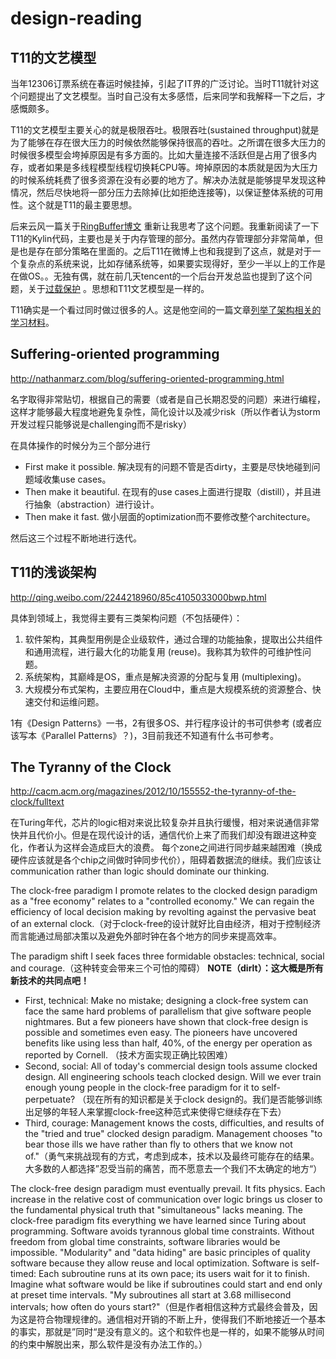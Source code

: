 * design-reading
** T11的文艺模型
当年12306订票系统在春运时候挂掉，引起了IT界的广泛讨论。当时T11就针对这个问题提出了文艺模型。当时自己没有太多感悟，后来同学和我解释一下之后，才感慨颇多。

T11的文艺模型主要关心的就是极限吞吐。极限吞吐(sustained throughput)就是为了能够在存在很大压力的时候依然能够保持很高的吞吐。之所谓在很多大压力的时候很多模型会垮掉原因是有多方面的。比如大量连接不活跃但是占用了很多内存，或者如果是多线程模型线程切换耗CPU等。垮掉原因的本质就是因为大压力的时候系统耗费了很多资源在没有必要的地方了。解决办法就是能够提早发现这种情况，然后尽快地将一部分压力去除掉(比如拒绝连接等)，以保证整体系统的可用性。这个就是T11的最主要思想。

后来云风一篇关于[[http://blog.codingnow.com/2012/02/ring_buffer.html][RingBuffer博文]] 重新让我思考了这个问题。我重新阅读了一下T11的Kylin代码，主要也是关于内存管理的部分。虽然内存管理部分非常简单，但是也是存在部分策略在里面的。之后T11在微博上也和我提到了这点，就是对于一个复杂点的系统来说，比如存储系统等，如果要实现得好，至少一半以上的工作是在做OS。。无独有偶，就在前几天tencent的一个后台开发总监也提到了这个问题，关于[[http://djt.qq.com/article-156-1.html][过载保护]] 。思想和T11文艺模型是一样的。

T11确实是一个看过同时做过很多的人。这是他空间的一篇文章[[http://hi.baidu.com/linsd99/blog/item/dbdaef3ce804f3e054e72392.html][列举了架构相关的学习材料]]。

** Suffering-oriented programming
http://nathanmarz.com/blog/suffering-oriented-programming.html

名字取得非常贴切，根据自己的需要（或者是自己长期忍受的问题）来进行编程，这样才能够最大程度地避免复杂性，简化设计以及减少risk（所以作者认为storm开发过程只能够说是challenging而不是risky）

在具体操作的时候分为三个部分进行
   - First make it possible. 解决现有的问题不管是否dirty，主要是尽快地碰到问题域收集use cases。
   - Then make it beautiful. 在现有的use cases上面进行提取（distill），并且进行抽象（abstraction）进行设计。
   - Then make it fast. 做小层面的optimization而不要修改整个architecture。
然后这三个过程不断地进行迭代。

** T11的浅谈架构
http://qing.weibo.com/2244218960/85c4105033000bwp.html

具体到领域上，我觉得主要有三类架构问题（不包括硬件）：
   1. 软件架构，其典型用例是企业级软件，通过合理的功能抽象，提取出公共组件和通用流程，进行最大化的功能复用 (reuse)。我称其为软件的可维护性问题。
   2. 系统架构，其巅峰是OS，重点是解决资源的分配与复用 (multiplexing)。
   3. 大规模分布式架构，主要应用在Cloud中，重点是大规模系统的资源整合、快速交付和运维问题。
1有《Design Patterns》一书，2有很多OS、并行程序设计的书可供参考 (或者应该写本《Parallel Patterns》？)，3目前我还不知道有什么书可参考。

** The Tyranny of the Clock
http://cacm.acm.org/magazines/2012/10/155552-the-tyranny-of-the-clock/fulltext

在Turing年代，芯片的logic相对来说比较复杂并且执行缓慢，相对来说通信非常快并且代价小。但是在现代设计的话，通信代价上来了而我们却没有跟进这种变化，作者认为这样会造成巨大的浪费。
每个zone之间进行同步越来越困难（换成硬件应该就是各个chip之间做时钟同步代价），阻碍着数据流的继续。我们应该让communication rather than logic should dominate our thinking.

The clock-free paradigm I promote relates to the clocked design paradigm as a "free economy" relates to a "controlled economy." We can regain the efficiency of local decision making by revolting against the pervasive beat of an external clock.（对于clock-free的设计就好比自由经济，相对于控制经济而言能通过局部决策以及避免外部时钟在各个地方的同步来提高效率。

The paradigm shift I seek faces three formidable obstacles: technical, social and courage.（这种转变会带来三个可怕的障碍） *NOTE（dirlt）：这大概是所有新技术的共同点吧！*
   - First, technical: Make no mistake; designing a clock-free system can face the same hard problems of parallelism that give software people nightmares. But a few pioneers have shown that clock-free design is possible and sometimes even easy. The pioneers have uncovered benefits like using less than half, 40%, of the energy per operation as reported by Cornell. （技术方面实现正确比较困难）
   - Second, social: All of today's commercial design tools assume clocked design. All engineering schools teach clocked design. Will we ever train enough young people in the clock-free paradigm for it to self-perpetuate? （现在所有的知识都是关于clock design的。我们是否能够训练出足够的年轻人来掌握clock-free这种范式来使得它继续存在下去）
   - Third, courage: Management knows the costs, difficulties, and results of the "tried and true" clocked design paradigm. Management chooses "to bear those ills we have rather than fly to others that we know not of."（勇气来挑战现有的方式，考虑到成本，技术以及最终可能存在的结果。大多数的人都选择”忍受当前的痛苦，而不愿意去一个我们不太确定的地方“）

The clock-free design paradigm must eventually prevail. It fits physics. Each increase in the relative cost of communication over logic brings us closer to the fundamental physical truth that "simultaneous" lacks meaning. The clock-free paradigm fits everything we have learned since Turing about programming. Software avoids tyrannous global time constraints. Without freedom from global time constraints, software libraries would be impossible. "Modularity" and "data hiding" are basic principles of quality software because they allow reuse and local optimization. Software is self-timed: Each subroutine runs at its own pace; its users wait for it to finish. Imagine what software would be like if subroutines could start and end only at preset time intervals. "My subroutines all start at 3.68 millisecond intervals; how often do yours start?"（但是作者相信这种方式最终会普及，因为这是符合物理规律的。通信相对开销的不断上升，使得我们不断地接近一个基本的事实，那就是”同时“是没有意义的。这个和软件也是一样的，如果不能够从时间的约束中解脱出来，那么软件是没有办法工作的。）
